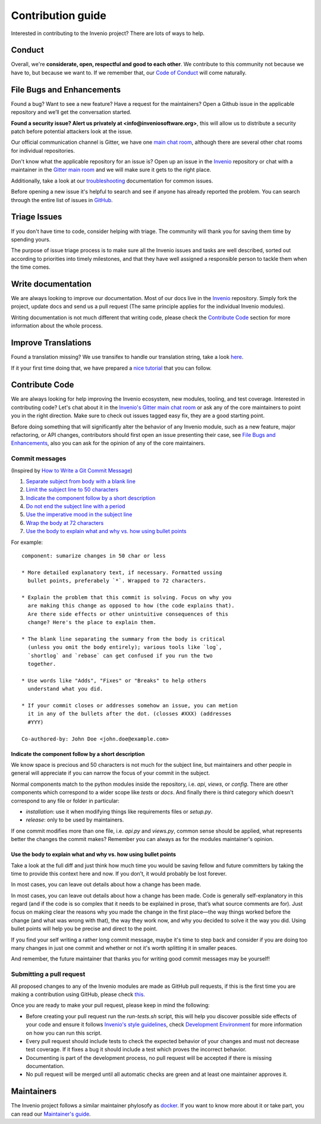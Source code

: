 Contribution guide
==================

Interested in contributing to the Invenio project? There are lots of ways to
help.

-------
Conduct
-------

Overall, we're **considerate, open, respectful and good to each other**. We
contribute to this community not because we have to, but because we want to.
If we remember that, our
`Code of Conduct
<http://invenio.readthedocs.io/en/feature-ils/community/code-of-conduct.html>`_
will come naturally.

--------------------------
File Bugs and Enhancements
--------------------------

Found a bug? Want to see a new feature? Have a request for the maintainers? 
Open a Github issue in the applicable repository and we’ll get the 
conversation started.

**Found a security issue? Alert us privately at 
<info@inveniosoftware.org>**, this will allow us to distribute a security
patch before potential attackers look at the issue.

Our official communication channel is Gitter, we have one
`main chat room <https://gitter.im/inveniosoftware/invenio>`_,
although there are several other chat rooms for individual repositories.

Don't know what the applicable repository for an issue is? Open up an issue
in the `Invenio <https://github.com/inveniosoftware/invenio>`_ repository or
chat with a maintainer in the
`Gitter main room <https://gitter.im/inveniosoftware/invenio>`_
and we will make sure it gets to the right place.

Additionally, take a look at our
`troubleshooting <https://github.com/inveniosoftware/troubleshooting/issues>`_
documentation for common issues. 

Before opening a new issue it's helpful to search and see if anyone has
already reported the problem. You can search through the entire list of
issues in `GitHub <https://github.com/pulls?utf8=✓&q=user%3Ainveniosoftware>`_.

-------------
Triage Issues
-------------

If you don't have time to code, consider helping with triage. The community
will thank you for saving them time by spending yours.

The purpose of issue triage process is to make sure all the Invenio issues
and tasks are well described, sorted out according to priorities into timely
milestones, and that they have well assigned a responsible person to tackle
them when the time comes.

-------------------
Write documentation
-------------------

We are always looking to improve our documentation. Most of our docs live in
the `Invenio <https://github.com/inveniosoftware/invenio>`_ repository. Simply
fork the project, update docs and send us a pull request (The same principle
applies for the individual Invenio modules).

Writing documentation is not much different that writing code, please check
the `Contribute Code`_ section for more information about the whole process.

--------------------
Improve Translations
--------------------

Found a translation missing? We use transifex to handle our translation
string, take a look `here <https://www.transifex.com/inveniosoftware/invenio/>`_.

If it your first time doing that, we have prepared a
`nice tutorial
<http://invenio.readthedocs.io/en/feature-ils/community/translation-guide.html>`_
that you can follow.

---------------
Contribute Code
---------------

We are always looking for help improving the Invenio ecosystem, new
modules, tooling, and test coverage. Interested in contributing code? Let's
chat about it in the `Invenio's Gitter main chat room
<https://gitter.im/inveniosoftware/invenio>`_ or ask any of the core maintainers
to point you in the right direction. Make sure to check out issues tagged easy
fix, they are a good starting point.

Before doing something that  will significantly alter the behavior of any
Invenio module, such as a new feature, major refactoring, or
API changes, contributors should first open an issue presenting their case,
see `File Bugs and Enhancements`_, also you can ask for the opinion of any of the
core maintainers.

Commit messages
---------------

(Inspired by `How to Write a Git Commit Message
<https://chris.beams.io/posts/git-commit/>`_)

1. `Separate subject from body with a blank line
   <https://chris.beams.io/posts/git-commit/#separate>`_
2. `Limit the subject line to 50 characters
   <https://chris.beams.io/posts/git-commit/#limit-50>`_
3. `Indicate the component follow by a short description`_
4. `Do not end the subject line with a period
   <https://chris.beams.io/posts/git-commit/#end>`_
5. `Use the imperative mood in the subject line
   <https://chris.beams.io/posts/git-commit/#imperative>`_
6. `Wrap the body at 72 characters
   <https://chris.beams.io/posts/git-commit/#wrap-72>`_
7. `Use the body to explain what and why vs. how using bullet points`_

For example::
  
    component: sumarize changes in 50 char or less
    
    * More detailed explanatory text, if necessary. Formatted ussing
      bullet points, preferabely `*`. Wrapped to 72 characters.
    
    * Explain the problem that this commit is solving. Focus on why you
      are making this change as opposed to how (the code explains that).
      Are there side effects or other unintuitive consequences of this
      change? Here's the place to explain them.
    
    * The blank line separating the summary from the body is critical
      (unless you omit the body entirely); various tools like `log`, 
      `shortlog` and `rebase` can get confused if you run the two 
      together.
    
    * Use words like "Adds", "Fixes" or "Breaks" to help others
      understand what you did.
    
    * If your commit closes or addresses somehow an issue, you can metion
      it in any of the bullets after the dot. (closses #XXX) (addresses
      #YYY)
    
    Co-authored-by: John Doe <john.doe@example.com>

Indicate the component follow by a short description 
^^^^^^^^^^^^^^^^^^^^^^^^^^^^^^^^^^^^^^^^^^^^^^^^^^^^^

We know space is precious and 50 characters is not much for the subject line,
but maintainers and other people in general will appreciate if you can narrow
the focus of your commit in the subject.

Normal components match to the python modules inside the repository, i.e. `api`,
`views`, or `config`.
There are other components which correspond to a wider scope like `tests` or
`docs`.
And finally there is third category which doesn't correspond to any file or
folder in particular:

- `installation`: use it when modifying things like requirements files or `setup.py`.
- `release`: only to be used by maintainers.

If one commit modifies more than one file, i.e. `api.py` and `views.py`, common
sense should be applied, what represents better the changes the commit makes?
Remember you can always as for the modules maintainer's opinion.

Use the body to explain what and why vs. how using bullet points
^^^^^^^^^^^^^^^^^^^^^^^^^^^^^^^^^^^^^^^^^^^^^^^^^^^^^^^^^^^^^^^^

Take a look at the full diff and just think how much time you would be saving
fellow and future committers by taking the time to provide this context here and
now. If you don’t, it would probably be lost forever.

In most cases, you can leave out details about how a change has been made.

In most cases, you can leave out details about how a change has been made. Code
is generally self-explanatory in this regard (and if the code is so complex that
it needs to be explained in prose, that’s what source comments are for). Just
focus on making clear the reasons why you made the change in the first place—the
way things worked before the change (and what was wrong with that), the way they
work now, and why you decided to solve it the way you did. Using bullet points
will help you be precise and direct to the point.
 
If you find your self writing a rather long commit message, maybe it's time to
step back and consider if you are doing too many changes in just one commit and
whether or not it's worth splitting it in smaller peaces.

And remember, the future maintainer that thanks you for writing good commit
messages may be yourself!

Submitting a pull request
-------------------------

All proposed changes to any of the Invenio modules are made as GitHub pull
requests, if this is the first time you are making a contribution using
GitHub, please check `this <https://guides.github.com/activities/forking/>`_.

Once you are ready to make your pull request, please keep in mind the
following:

- Before creating your pull request run the `run-tests.sh` script, this will
  help you discover possible side effects of your code and ensure it follows
  `Invenio's style guidelines
  <http://invenio.readthedocs.io/en/feature-ils/community/style-guide.html>`_,
  check `Development Environment
  <http://invenio.readthedocs.io/en/feature-ils/developersguide/development-environment.html>`_
  for more information on how you can run this script.
- Every pull request should include tests to check the expected behavior of
  your changes and must not decrease test coverage. If it fixes a bug it
  should include a test which proves the incorrect behavior.
- Documenting is part of the development process, no pull request will be
  accepted if there is missing documentation.
- No pull request will be merged until all automatic checks are green and at
  least one maintainer approves it.


-----------
Maintainers
-----------

The Invenio project follows a similar maintainer phylosofy as `docker
<https://github.com/docker/docker/blob/master/MAINTAINERS>`_. If you want to
know more about it or take part, you can read our `Maintainer's guide
<http://invenio.readthedocs.io/en/feature-ils/community/maintainers-guide/index.html>`_.
